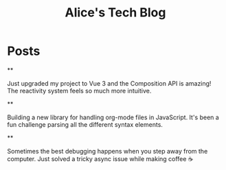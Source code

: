 #+TITLE: Alice's Tech Blog
#+NICK: alice
#+DESCRIPTION: Full-stack developer and open source enthusiast
#+AVATAR: /avatar-alice.svg
#+LINK: https://github.com/alice
#+CONTACT: alice@example.com

* Posts

**
:PROPERTIES:
:ID: 2024-12-01T08:00:00Z
:LANG: en
:TAGS: vue javascript
:MOOD: excited
:END:

Just upgraded my project to Vue 3 and the Composition API is amazing! The reactivity system feels so much more intuitive.

**
:PROPERTIES:
:ID: 2024-12-02T15:30:00Z
:LANG: en
:TAGS: opensource programming
:END:

Building a new library for handling org-mode files in JavaScript. It's been a fun challenge parsing all the different syntax elements.

**
:PROPERTIES:
:ID: 2024-12-03T10:15:00Z
:LANG: en
:TAGS: coffee thoughts
:MOOD: relaxed
:END:

Sometimes the best debugging happens when you step away from the computer. Just solved a tricky async issue while making coffee ☕